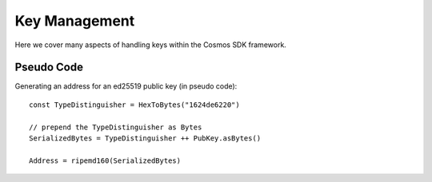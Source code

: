 Key Management
==============

Here we cover many aspects of handling keys within the Cosmos SDK framework.

Pseudo Code
-----------

Generating an address for an ed25519 public key (in pseudo code):

::

    const TypeDistinguisher = HexToBytes("1624de6220")

    // prepend the TypeDistinguisher as Bytes
    SerializedBytes = TypeDistinguisher ++ PubKey.asBytes()

    Address = ripemd160(SerializedBytes)
